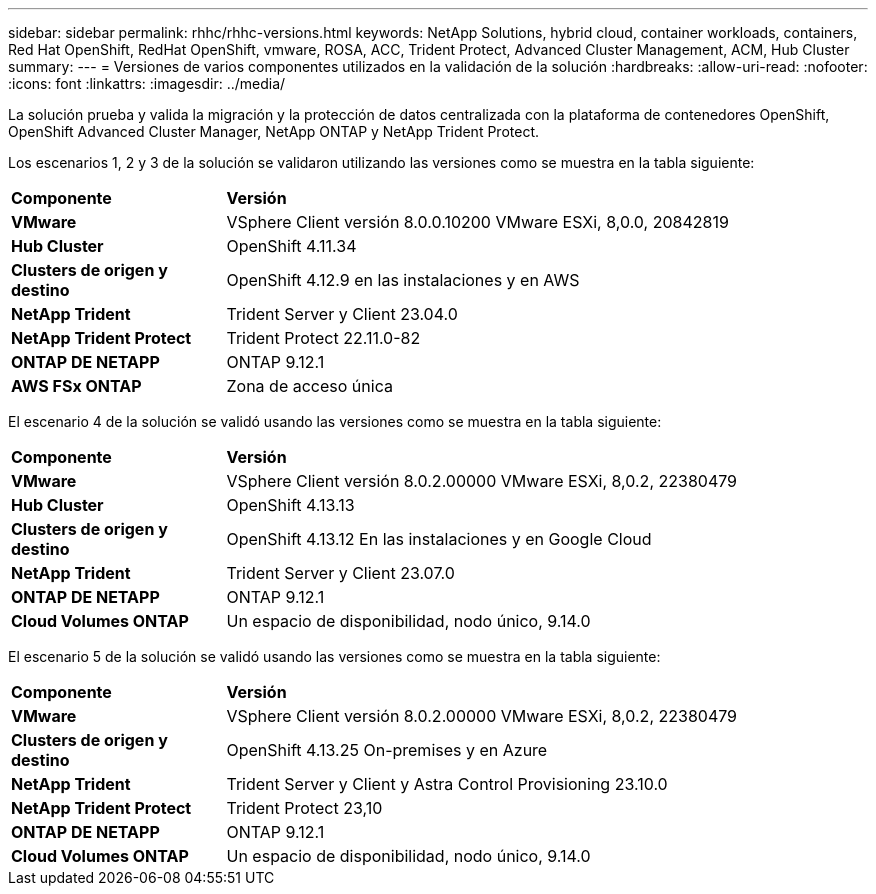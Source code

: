 ---
sidebar: sidebar 
permalink: rhhc/rhhc-versions.html 
keywords: NetApp Solutions, hybrid cloud, container workloads, containers, Red Hat OpenShift, RedHat OpenShift, vmware, ROSA, ACC, Trident Protect, Advanced Cluster Management, ACM, Hub Cluster 
summary:  
---
= Versiones de varios componentes utilizados en la validación de la solución
:hardbreaks:
:allow-uri-read: 
:nofooter: 
:icons: font
:linkattrs: 
:imagesdir: ../media/


[role="lead"]
La solución prueba y valida la migración y la protección de datos centralizada con la plataforma de contenedores OpenShift, OpenShift Advanced Cluster Manager, NetApp ONTAP y NetApp Trident Protect.

Los escenarios 1, 2 y 3 de la solución se validaron utilizando las versiones como se muestra en la tabla siguiente:

[cols="25%, 75%"]
|===


| *Componente* | *Versión* 


| *VMware* | VSphere Client versión 8.0.0.10200 VMware ESXi, 8,0.0, 20842819 


| *Hub Cluster* | OpenShift 4.11.34 


| *Clusters de origen y destino* | OpenShift 4.12.9 en las instalaciones y en AWS 


| *NetApp Trident* | Trident Server y Client 23.04.0 


| *NetApp Trident Protect* | Trident Protect 22.11.0-82 


| *ONTAP DE NETAPP* | ONTAP 9.12.1 


| *AWS FSx ONTAP* | Zona de acceso única 
|===
El escenario 4 de la solución se validó usando las versiones como se muestra en la tabla siguiente:

[cols="25%, 75%"]
|===


| *Componente* | *Versión* 


| *VMware* | VSphere Client versión 8.0.2.00000
VMware ESXi, 8,0.2, 22380479 


| *Hub Cluster* | OpenShift 4.13.13 


| *Clusters de origen y destino* | OpenShift 4.13.12
En las instalaciones y en Google Cloud 


| *NetApp Trident* | Trident Server y Client 23.07.0 


| *ONTAP DE NETAPP* | ONTAP 9.12.1 


| *Cloud Volumes ONTAP* | Un espacio de disponibilidad, nodo único, 9.14.0 
|===
El escenario 5 de la solución se validó usando las versiones como se muestra en la tabla siguiente:

[cols="25%, 75%"]
|===


| *Componente* | *Versión* 


| *VMware* | VSphere Client versión 8.0.2.00000
VMware ESXi, 8,0.2, 22380479 


| *Clusters de origen y destino* | OpenShift 4.13.25
On-premises y en Azure 


| *NetApp Trident* | Trident Server y Client y Astra Control Provisioning 23.10.0 


| *NetApp Trident Protect* | Trident Protect 23,10 


| *ONTAP DE NETAPP* | ONTAP 9.12.1 


| *Cloud Volumes ONTAP* | Un espacio de disponibilidad, nodo único, 9.14.0 
|===
